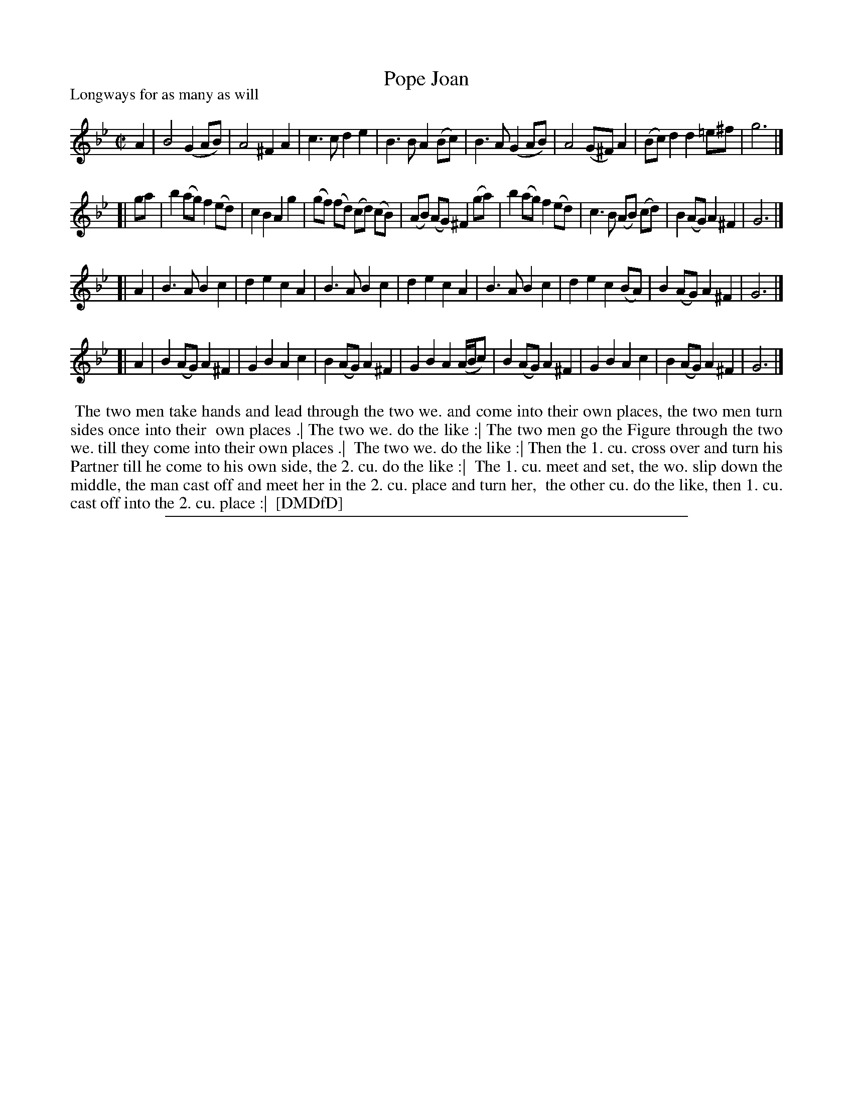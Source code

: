 X: 1
T: Pope Joan
P: Longways for as many as will
%R: reel
B: "The Dancing-Master: Containing Directions and Tunes for Dancing" printed by W. Pearson for John Walsh, London ca. 1709
S: 7: DMDfD http://digital.nls.uk/special-collections-of-printed-music/pageturner.cfm?id=89751228 p.188
Z: 2013 John Chambers <jc:trillian.mit.edu>
M: C|
L: 1/8
K: Gm
% - - - - - - - - - - - - - - - - - - - - - - - - -
A2 |\
B4 (G2AB) | A4 ^F2A2 | c3c d2e2 | B3B A2(Bc) |\
B3A (G2AB) | A4 (G^F)A2 | (Bc)d2 d2=e^f | g6 |]
[| ga |\
b2(ag) f2(ed) | c2B2 A2g2 | (gf) (fd) (cd) (cB) | (AB) (AG) ^F2 (ga) |\
b2(ag) f2(ed) | c3B (AB) (cd) | B2(AG) A2^F2 | G6 |]
[| A2 |\
B3A B2c2 | d2e2 c2A2 | B3A B2c2 | d2e2 c2A2 |\
B3A B2c2 | d2e2 c2(BA) | B2(AG) A2^F2 | G6 |]
[| A2 |\
B2(AG) A2^F2 | G2B2 A2c2 | B2(AG) A2^F2 | G2B2 A2(A/B/c) |\
B2(AG) A2^F2 | G2B2 A2c2 | B2(AG) A2^F2 | G6 |]
% - - - - - - - - - - - - - - - - - - - - - - - - -
%%begintext align
%% The two men take hands and lead through the two we. and come into their own places, the two men turn sides once into their
%% own places .| The two we. do the like :| The two men go the Figure through the two we. till they come into their own places .|
%% The two we. do the like :| Then the 1. cu. cross over and turn his Partner till he come to his own side, the 2. cu. do the like :|
%% The 1. cu. meet and set, the wo. slip down the middle, the man cast off and meet her in the 2. cu. place and turn her,
%% the other cu. do the like, then 1. cu. cast off into the 2. cu. place :|
%% [DMDfD]
%%endtext
%%sep 1 8 500
